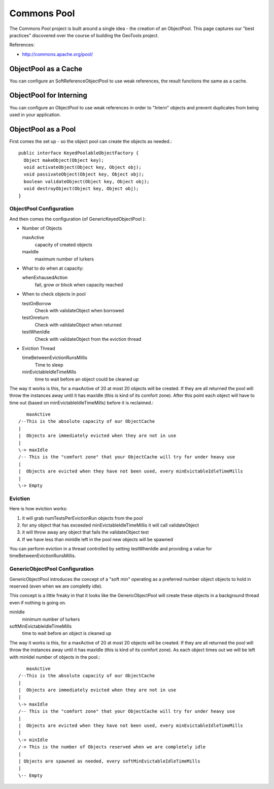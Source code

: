 Commons Pool
------------

The Commons Pool project is built around a single idea - the creation of an ObjectPool. This page captures our "best practices" discovered over the course of building the GeoTools project.

References:

* http://commons.apache.org/pool/

ObjectPool as a Cache
^^^^^^^^^^^^^^^^^^^^^

You can configure an SoftReferenceObjectPool to use weak references, the result functions the same as a cache.

ObjectPool for Interning
^^^^^^^^^^^^^^^^^^^^^^^^

You can configure an ObjectPool to use weak references in order to "Intern" objects and prevent duplicates from being
used in your application.

ObjectPool as a Pool
^^^^^^^^^^^^^^^^^^^^

First comes the set up - so the object pool can create the objects as needed.::
  
  public interface KeyedPoolableObjectFactory {
    Object makeObject(Object key);
    void activateObject(Object key, Object obj);
    void passivateObject(Object key, Object obj);
    boolean validateObject(Object key, Object obj);
    void destroyObject(Object key, Object obj);
  }

ObjectPool Configuration
''''''''''''''''''''''''

And then comes the configuration (of GenericKeyedObjectPool ):


* Number of Objects
  
  maxActive
    capacity of created objects
  
  maxIdle
    maximum number of lurkers

* What to do when at capacity:
  
  whenExhausedAction
     fail, grow or block when capacity reached
  
* When to check objects in pool
  
  testOnBorrow
    Check with validateObject when borrowed
  
  testOnreturn
    Check with validateObject when returned
  
  testWhenIdle
    Check with validateObject from the eviction thread

* Eviction Thread
  
  timeBetweenEvictionRunsMillis
    Time to sleep
  
  minEvictableIdleTimeMills
    time to wait before an object could be cleaned up

The way it works is this, for a maxActive of 20 at most 20 objects will be created. If they are all returned the pool will throw the instances away until it has maxIdle (this is kind of its comfort zone). After this point each object will have to time out (based on minEvictableIdleTimeMills) before it is reclaimed.::
      
      maxActive
   /--This is the absolute capacity of our ObjectCache
   |
   |  Objects are immediately evicted when they are not in use
   |
   \-> maxIdle
   /-- This is the "comfort zone" that your ObjectCache will try for under heavy use
   |
   |  Objects are evicted when they have not been used, every minEvictableIdleTimeMills 
   |
   \-> Empty

Eviction
''''''''

Here is how eviction works:

1. it will grab numTestsPerEvictionRun objects from the pool
2. for any object that has exceeded minEvictableIdleTimeMillis it will call validateObject
3. it will throw away any object that fails the validateObject test
4. If we have less than minIdle left in the pool new objects will be spawned

You can perform eviction in a thread controlled by setting testWhenIdle and providing a value for timeBetweenEvictionRunsMillis.

GenericObjectPool Configuration
'''''''''''''''''''''''''''''''

GenericObjectPool introduces the concept of a "soft min" operating as a preferred number object objects to hold in reserved (even when we are completly idle).

This concept is a little freaky in that it looks like the GenericObjectPool will create these objects in a background thread even if nothing is going on.

minIdle
   minimum number of lurkers

softMinEvictableIdleTimeMills
   time to wait before an object is cleaned up

The way it works is this, for a maxActive of 20 at most 20 objects will be created. If they are all returned the pool will throw the instances away until it has maxIdle (this is kind of its comfort zone). As each object times out we will be left with minIdel number of objects in the pool.::
    
      maxActive
   /--This is the absolute capacity of our ObjectCache
   |
   |  Objects are immediately evicted when they are not in use
   |
   \-> maxIdle
   /-- This is the "comfort zone" that your ObjectCache will try for under heavy use
   |
   |  Objects are evicted when they have not been used, every minEvictableIdleTimeMills 
   |
   \-> minIdle
   /-> This is the number of Objects reserved when we are completely idle
   |
   | Objects are spawned as needed, every softMinEvictableIdleTimeMills
   |
   \-- Empty
